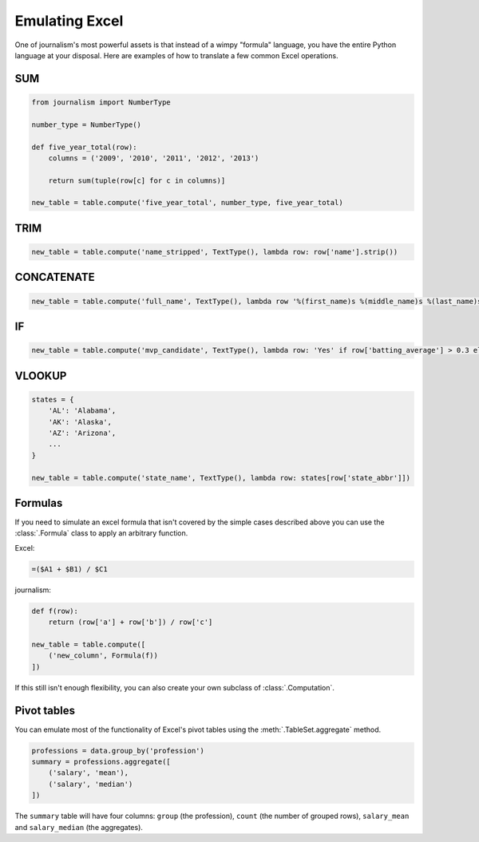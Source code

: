 ===============
Emulating Excel
===============

One of journalism's most powerful assets is that instead of a wimpy "formula" language, you have the entire Python language at your disposal. Here are examples of how to translate a few common Excel operations.

SUM
===

.. code-block:: python

    from journalism import NumberType

    number_type = NumberType()

    def five_year_total(row):
        columns = ('2009', '2010', '2011', '2012', '2013')

        return sum(tuple(row[c] for c in columns)]

    new_table = table.compute('five_year_total', number_type, five_year_total)

TRIM
====

.. code-block:: python

    new_table = table.compute('name_stripped', TextType(), lambda row: row['name'].strip())

CONCATENATE
===========

.. code-block:: python

    new_table = table.compute('full_name', TextType(), lambda row '%(first_name)s %(middle_name)s %(last_name)s' % row)

IF
==

.. code-block:: python

    new_table = table.compute('mvp_candidate', TextType(), lambda row: 'Yes' if row['batting_average'] > 0.3 else 'No'

VLOOKUP
=======

.. code-block:: python

    states = {
        'AL': 'Alabama',
        'AK': 'Alaska',
        'AZ': 'Arizona',
        ...
    }

    new_table = table.compute('state_name', TextType(), lambda row: states[row['state_abbr']])

Formulas
========

If you need to simulate an excel formula that isn't covered by the simple cases described above you can use the :class:`.Formula` class to apply an arbitrary function.

Excel:

.. code::

    =($A1 + $B1) / $C1

journalism:

.. code-block:: python

    def f(row):
        return (row['a'] + row['b']) / row['c']

    new_table = table.compute([
        ('new_column', Formula(f))
    ])

If this still isn't enough flexibility, you can also create your own subclass of :class:`.Computation`.

Pivot tables
============

You can emulate most of the functionality of Excel's pivot tables using the :meth:`.TableSet.aggregate` method.

.. code-block:: python

    professions = data.group_by('profession')
    summary = professions.aggregate([
        ('salary', 'mean'),
        ('salary', 'median')
    ])

The ``summary`` table will have four columns: ``group`` (the profession), ``count`` (the number of grouped rows), ``salary_mean`` and ``salary_median`` (the aggregates).
